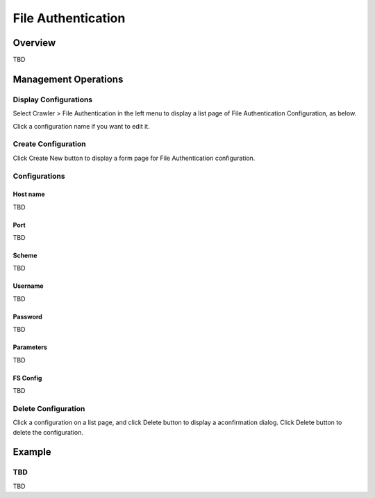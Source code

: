 ===================
File Authentication
===================

Overview
========

TBD

Management Operations
=====================

Display Configurations
----------------------

Select Crawler > File Authentication in the left menu to display a list page of File Authentication Configuration, as below.

|image0|

Click a configuration name if you want to edit it.

Create Configuration
--------------------

Click Create New button to display a form page for File Authentication configuration.

|image1|

Configurations
--------------

Host name
:::::::::

TBD

Port
::::

TBD

Scheme
::::::

TBD

Username
::::::::

TBD

Password
::::::::

TBD

Parameters
::::::::::

TBD

FS Config
:::::::::

TBD

Delete Configuration
--------------------

Click a configuration on a list page, and click Delete button to display a aconfirmation dialog.
Click Delete button to delete the configuration.

Example
=======

TBD
--------------------------

TBD

.. |image0| image:: ../../../resources/images/en/9.2/admin/fileauth-1.png
.. |image1| image:: ../../../resources/images/en/9.2/admin/fileauth-2.png
